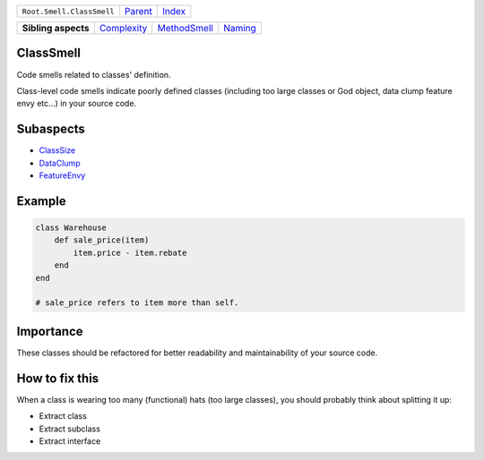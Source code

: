 +---------------------------+----------------------------+------------------------------------------------------------------+
| ``Root.Smell.ClassSmell`` | `Parent <../README.rst>`_  | `Index <//github.com/coala/aspect-docs/blob/master/README.rst>`_ |
+---------------------------+----------------------------+------------------------------------------------------------------+


+---------------------+------------------------------------------+--------------------------------------------+----------------------------------+
| **Sibling aspects** | `Complexity <../Complexity/README.rst>`_ | `MethodSmell <../MethodSmell/README.rst>`_ | `Naming <../Naming/README.rst>`_ |
+---------------------+------------------------------------------+--------------------------------------------+----------------------------------+

ClassSmell
==========
Code smells related to classes' definition.

Class-level code smells indicate poorly defined classes (including too
large classes or God object, data clump feature envy etc...) in your
source code.

Subaspects
==========

* `ClassSize <ClassSize/README.rst>`_
* `DataClump <DataClump/README.rst>`_
* `FeatureEnvy <FeatureEnvy/README.rst>`_
Example
=======

.. code-block:: Ruby

    class Warehouse
        def sale_price(item)
            item.price - item.rebate
        end
    end
    
    # sale_price refers to item more than self.


Importance
==========

These classes should be refactored for better readability and
maintainability of your source code.

How to fix this
==========

When a class is wearing too many (functional) hats (too large
classes), you should probably think about splitting it up:

* Extract class
* Extract subclass
* Extract interface

